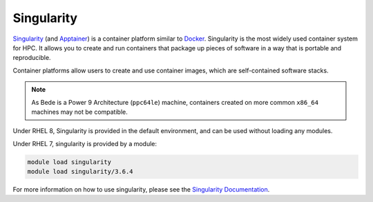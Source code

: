 .. _software-tools-singularity:

Singularity
-----------

`Singularity <https://sylabs.io/singularity/>`__ (and `Apptainer <https://apptainer.org/>`__) is a container platform similar to `Docker <https://www.docker.com/>`__. 
Singularity is the most widely used container system for HPC.
It allows you to create and run containers that package up pieces of software in a way that is portable and reproducible.

Container platforms allow users to create and use container images, which are self-contained software stacks.

.. note::
   As Bede is a Power 9 Architecture (``ppc64le``) machine, containers created on more common ``x86_64`` machines may not be compatible. 


Under RHEL 8, Singularity is provided in the default environment, and can be used without loading any modules.

Under RHEL 7, singularity is provided by a module:

.. code-block:: bash

    module load singularity
    module load singularity/3.6.4

For more information on how to use singularity, please see the `Singularity Documentation <https://apptainer.org/docs-legacy/>`__.
